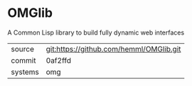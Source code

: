 * OMGlib

A Common Lisp library to build fully dynamic web interfaces

|---------+-----------------------------------------|
| source  | git:https://github.com/hemml/OMGlib.git |
| commit  | 0af2ffd                                 |
| systems | omg                                     |
|---------+-----------------------------------------|
